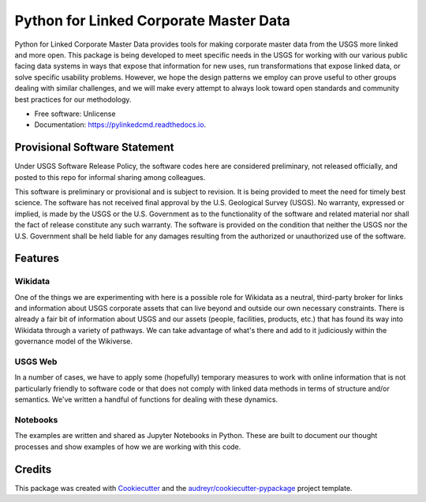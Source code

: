 =======================================
Python for Linked Corporate Master Data
=======================================


.. image:: https://img.shields.io/pypi/v/pylinkedcmd.svg
        :target: https://pypi.python.org/pypi/pylinkedcmd

.. image:: https://img.shields.io/travis/skybristol/pylinkedcmd.svg
        :target: https://travis-ci.com/skybristol/pylinkedcmd

.. image:: https://readthedocs.org/projects/pylinkedcmd/badge/?version=latest
        :target: https://pylinkedcmd.readthedocs.io/en/latest/?badge=latest
        :alt: Documentation Status

.. image:: https://colab.research.google.com/assets/colab-badge.svg
        :target: https://colab.research.google.com/github/skybristol/pylinkedcmd/
        :alt: Run Examples on Google Colab

Python for Linked Corporate Master Data provides tools for making corporate master data from the USGS more linked and more open. This package is being developed to meet specific needs in the USGS for working with our various public facing data systems in ways that expose that information for new uses, run transformations that expose linked data, or solve specific usability problems. However, we hope the design patterns we employ can prove useful to other groups dealing with similar challenges, and we will make every attempt to always look toward open standards and community best practices for our methodology.


* Free software: Unlicense
* Documentation: https://pylinkedcmd.readthedocs.io.

Provisional Software Statement
------------------------------
Under USGS Software Release Policy, the software codes here are considered preliminary, not released officially, and posted to this repo for informal sharing among colleagues.

This software is preliminary or provisional and is subject to revision. It is being provided to meet the need for timely best science. The software has not received final approval by the U.S. Geological Survey (USGS). No warranty, expressed or implied, is made by the USGS or the U.S. Government as to the functionality of the software and related material nor shall the fact of release constitute any such warranty. The software is provided on the condition that neither the USGS nor the U.S. Government shall be held liable for any damages resulting from the authorized or unauthorized use of the software.

Features
--------

Wikidata
~~~~~~~~
One of the things we are experimenting with here is a possible role for Wikidata as a neutral, third-party broker for links and information about USGS corporate assets that can live beyond and outside our own necessary constraints. There is already a fair bit of information about USGS and our assets (people, facilities, products, etc.) that has found its way into Wikidata through a variety of pathways. We can take advantage of what's there and add to it judiciously within the governance model of the Wikiverse.

USGS Web
~~~~~~~~
In a number of cases, we have to apply some (hopefully) temporary measures to work with online information that is not particularly friendly to software code or that does not comply with linked data methods in terms of structure and/or semantics. We've written a handful of functions for dealing with these dynamics.

Notebooks
~~~~~~~~~
The examples are written and shared as Jupyter Notebooks in Python. These are built to document our thought processes and show examples of how we are working with this code.

Credits
-------

This package was created with Cookiecutter_ and the `audreyr/cookiecutter-pypackage`_ project template.

.. _Cookiecutter: https://github.com/audreyr/cookiecutter
.. _`audreyr/cookiecutter-pypackage`: https://github.com/audreyr/cookiecutter-pypackage
